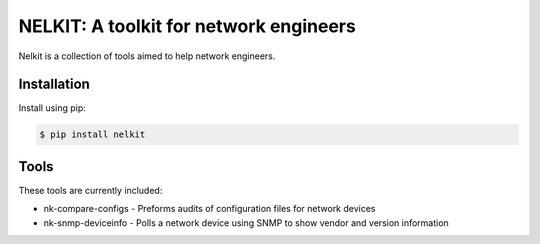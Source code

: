 NELKIT: A toolkit for network engineers
=======================================

Nelkit is a collection of tools aimed to help network engineers.

Installation
------------

Install using pip:

.. code-block:: bash

    $ pip install nelkit

Tools
-----

These tools are currently included:

* nk-compare-configs - Preforms audits of configuration files for network devices
* nk-snmp-deviceinfo - Polls a network device using SNMP to show vendor and version information
